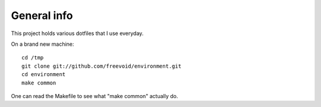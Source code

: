 General info
============

This project holds various dotfiles that I use everyday.

On a brand new machine::

    cd /tmp
    git clone git://github.com/freevoid/environment.git
    cd environment
    make common

One can read the Makefile to see what "make common" actually do.
